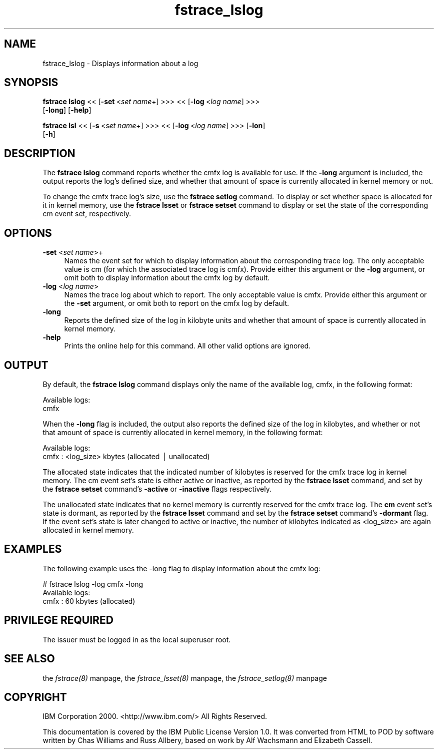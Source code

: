 .rn '' }`
''' $RCSfile$$Revision$$Date$
'''
''' $Log$
'''
.de Sh
.br
.if t .Sp
.ne 5
.PP
\fB\\$1\fR
.PP
..
.de Sp
.if t .sp .5v
.if n .sp
..
.de Ip
.br
.ie \\n(.$>=3 .ne \\$3
.el .ne 3
.IP "\\$1" \\$2
..
.de Vb
.ft CW
.nf
.ne \\$1
..
.de Ve
.ft R

.fi
..
'''
'''
'''     Set up \*(-- to give an unbreakable dash;
'''     string Tr holds user defined translation string.
'''     Bell System Logo is used as a dummy character.
'''
.tr \(*W-|\(bv\*(Tr
.ie n \{\
.ds -- \(*W-
.ds PI pi
.if (\n(.H=4u)&(1m=24u) .ds -- \(*W\h'-12u'\(*W\h'-12u'-\" diablo 10 pitch
.if (\n(.H=4u)&(1m=20u) .ds -- \(*W\h'-12u'\(*W\h'-8u'-\" diablo 12 pitch
.ds L" ""
.ds R" ""
'''   \*(M", \*(S", \*(N" and \*(T" are the equivalent of
'''   \*(L" and \*(R", except that they are used on ".xx" lines,
'''   such as .IP and .SH, which do another additional levels of
'''   double-quote interpretation
.ds M" """
.ds S" """
.ds N" """""
.ds T" """""
.ds L' '
.ds R' '
.ds M' '
.ds S' '
.ds N' '
.ds T' '
'br\}
.el\{\
.ds -- \(em\|
.tr \*(Tr
.ds L" ``
.ds R" ''
.ds M" ``
.ds S" ''
.ds N" ``
.ds T" ''
.ds L' `
.ds R' '
.ds M' `
.ds S' '
.ds N' `
.ds T' '
.ds PI \(*p
'br\}
.\"	If the F register is turned on, we'll generate
.\"	index entries out stderr for the following things:
.\"		TH	Title 
.\"		SH	Header
.\"		Sh	Subsection 
.\"		Ip	Item
.\"		X<>	Xref  (embedded
.\"	Of course, you have to process the output yourself
.\"	in some meaninful fashion.
.if \nF \{
.de IX
.tm Index:\\$1\t\\n%\t"\\$2"
..
.nr % 0
.rr F
.\}
.TH fstrace_lslog 8 "OpenAFS" "11/Nov/2007" "AFS Command Reference"
.UC
.if n .hy 0
.if n .na
.ds C+ C\v'-.1v'\h'-1p'\s-2+\h'-1p'+\s0\v'.1v'\h'-1p'
.de CQ          \" put $1 in typewriter font
.ft CW
'if n "\c
'if t \\&\\$1\c
'if n \\&\\$1\c
'if n \&"
\\&\\$2 \\$3 \\$4 \\$5 \\$6 \\$7
'.ft R
..
.\" @(#)ms.acc 1.5 88/02/08 SMI; from UCB 4.2
.	\" AM - accent mark definitions
.bd B 3
.	\" fudge factors for nroff and troff
.if n \{\
.	ds #H 0
.	ds #V .8m
.	ds #F .3m
.	ds #[ \f1
.	ds #] \fP
.\}
.if t \{\
.	ds #H ((1u-(\\\\n(.fu%2u))*.13m)
.	ds #V .6m
.	ds #F 0
.	ds #[ \&
.	ds #] \&
.\}
.	\" simple accents for nroff and troff
.if n \{\
.	ds ' \&
.	ds ` \&
.	ds ^ \&
.	ds , \&
.	ds ~ ~
.	ds ? ?
.	ds ! !
.	ds /
.	ds q
.\}
.if t \{\
.	ds ' \\k:\h'-(\\n(.wu*8/10-\*(#H)'\'\h"|\\n:u"
.	ds ` \\k:\h'-(\\n(.wu*8/10-\*(#H)'\`\h'|\\n:u'
.	ds ^ \\k:\h'-(\\n(.wu*10/11-\*(#H)'^\h'|\\n:u'
.	ds , \\k:\h'-(\\n(.wu*8/10)',\h'|\\n:u'
.	ds ~ \\k:\h'-(\\n(.wu-\*(#H-.1m)'~\h'|\\n:u'
.	ds ? \s-2c\h'-\w'c'u*7/10'\u\h'\*(#H'\zi\d\s+2\h'\w'c'u*8/10'
.	ds ! \s-2\(or\s+2\h'-\w'\(or'u'\v'-.8m'.\v'.8m'
.	ds / \\k:\h'-(\\n(.wu*8/10-\*(#H)'\z\(sl\h'|\\n:u'
.	ds q o\h'-\w'o'u*8/10'\s-4\v'.4m'\z\(*i\v'-.4m'\s+4\h'\w'o'u*8/10'
.\}
.	\" troff and (daisy-wheel) nroff accents
.ds : \\k:\h'-(\\n(.wu*8/10-\*(#H+.1m+\*(#F)'\v'-\*(#V'\z.\h'.2m+\*(#F'.\h'|\\n:u'\v'\*(#V'
.ds 8 \h'\*(#H'\(*b\h'-\*(#H'
.ds v \\k:\h'-(\\n(.wu*9/10-\*(#H)'\v'-\*(#V'\*(#[\s-4v\s0\v'\*(#V'\h'|\\n:u'\*(#]
.ds _ \\k:\h'-(\\n(.wu*9/10-\*(#H+(\*(#F*2/3))'\v'-.4m'\z\(hy\v'.4m'\h'|\\n:u'
.ds . \\k:\h'-(\\n(.wu*8/10)'\v'\*(#V*4/10'\z.\v'-\*(#V*4/10'\h'|\\n:u'
.ds 3 \*(#[\v'.2m'\s-2\&3\s0\v'-.2m'\*(#]
.ds o \\k:\h'-(\\n(.wu+\w'\(de'u-\*(#H)/2u'\v'-.3n'\*(#[\z\(de\v'.3n'\h'|\\n:u'\*(#]
.ds d- \h'\*(#H'\(pd\h'-\w'~'u'\v'-.25m'\f2\(hy\fP\v'.25m'\h'-\*(#H'
.ds D- D\\k:\h'-\w'D'u'\v'-.11m'\z\(hy\v'.11m'\h'|\\n:u'
.ds th \*(#[\v'.3m'\s+1I\s-1\v'-.3m'\h'-(\w'I'u*2/3)'\s-1o\s+1\*(#]
.ds Th \*(#[\s+2I\s-2\h'-\w'I'u*3/5'\v'-.3m'o\v'.3m'\*(#]
.ds ae a\h'-(\w'a'u*4/10)'e
.ds Ae A\h'-(\w'A'u*4/10)'E
.ds oe o\h'-(\w'o'u*4/10)'e
.ds Oe O\h'-(\w'O'u*4/10)'E
.	\" corrections for vroff
.if v .ds ~ \\k:\h'-(\\n(.wu*9/10-\*(#H)'\s-2\u~\d\s+2\h'|\\n:u'
.if v .ds ^ \\k:\h'-(\\n(.wu*10/11-\*(#H)'\v'-.4m'^\v'.4m'\h'|\\n:u'
.	\" for low resolution devices (crt and lpr)
.if \n(.H>23 .if \n(.V>19 \
\{\
.	ds : e
.	ds 8 ss
.	ds v \h'-1'\o'\(aa\(ga'
.	ds _ \h'-1'^
.	ds . \h'-1'.
.	ds 3 3
.	ds o a
.	ds d- d\h'-1'\(ga
.	ds D- D\h'-1'\(hy
.	ds th \o'bp'
.	ds Th \o'LP'
.	ds ae ae
.	ds Ae AE
.	ds oe oe
.	ds Oe OE
.\}
.rm #[ #] #H #V #F C
.SH "NAME"
fstrace_lslog \- Displays information about a log
.SH "SYNOPSIS"
\fBfstrace lslog\fR <<\ [\fB\-set\fR\ <\fIset\ name\fR+] >>> <<\ [\fB\-log\fR\ <\fIlog\ name\fR] >>>
    [\fB\-long\fR] [\fB\-help\fR]
.PP
\fBfstrace lsl\fR <<\ [\fB\-s\fR\ <\fIset\ name\fR+] >>> <<\ [\fB\-log\fR\ <\fIlog\ name\fR] >>> [\fB\-lon\fR]
    [\fB\-h\fR]
.SH "DESCRIPTION"
The \fBfstrace lslog\fR command reports whether the \f(CWcmfx\fR log is available
for use. If the \fB\-long\fR argument is included, the output reports the
log's defined size, and whether that amount of space is currently
allocated in kernel memory or not.
.PP
To change the \f(CWcmfx\fR trace log's size, use the \fBfstrace setlog\fR
command. To display or set whether space is allocated for it in kernel
memory, use the \fBfstrace lsset\fR or \fBfstrace setset\fR command to display
or set the state of the corresponding \f(CWcm\fR event set, respectively.
.SH "OPTIONS"
.Ip "\fB\-set\fR <\fIset name\fR>+" 4
Names the event set for which to display information about the
corresponding trace log. The only acceptable value is \f(CWcm\fR (for which the
associated trace log is \f(CWcmfx\fR). Provide either this argument or the
\fB\-log\fR argument, or omit both to display information about the \f(CWcmfx\fR
log by default.
.Ip "\fB\-log\fR <\fIlog name\fR>" 4
Names the trace log about which to report. The only acceptable value is
\f(CWcmfx\fR. Provide either this argument or the \fB\-set\fR argument, or omit
both to report on the \f(CWcmfx\fR log by default.
.Ip "\fB\-long\fR" 4
Reports the defined size of the log in kilobyte units and whether that
amount of space is currently allocated in kernel memory.
.Ip "\fB\-help\fR" 4
Prints the online help for this command. All other valid options are
ignored.
.SH "OUTPUT"
By default, the \fBfstrace lslog\fR command displays only the name of the
available log, \f(CWcmfx\fR, in the following format:
.PP
.Vb 2
\&   Available logs:
\&   cmfx
.Ve
When the \fB\-long\fR flag is included, the output also reports the defined
size of the log in kilobytes, and whether or not that amount of space is
currently allocated in kernel memory, in the following format:
.PP
.Vb 2
\&   Available logs:
\&   cmfx : <log_size> kbytes (allocated | unallocated)
.Ve
The \f(CWallocated\fR state indicates that the indicated number of kilobytes is
reserved for the \f(CWcmfx\fR trace log in kernel memory. The \f(CWcm\fR event set's
state is either \f(CWactive\fR or \f(CWinactive\fR, as reported by the \fBfstrace
lsset\fR command, and set by the \fBfstrace setset\fR command's \fB\-active\fR or
\fB\-inactive\fR flags respectively.
.PP
The \f(CWunallocated\fR state indicates that no kernel memory is currently
reserved for the \f(CWcmfx\fR trace log. The \fBcm\fR event set's state is
\f(CWdormant\fR, as reported by the \fBfstrace lsset\fR command and set by the
\fBfstrace setset\fR command's \fB\-dormant\fR flag. If the event set's state is
later changed to active or inactive, the number of kilobytes indicated as
<log_size> are again allocated in kernel memory.
.SH "EXAMPLES"
The following example uses the \-long flag to display information
about the \f(CWcmfx\fR log:
.PP
.Vb 3
\&   # fstrace lslog -log cmfx -long
\&   Available logs:
\&   cmfx : 60 kbytes (allocated)
.Ve
.SH "PRIVILEGE REQUIRED"
The issuer must be logged in as the local superuser \f(CWroot\fR.
.SH "SEE ALSO"
the \fIfstrace(8)\fR manpage,
the \fIfstrace_lsset(8)\fR manpage,
the \fIfstrace_setlog(8)\fR manpage
.SH "COPYRIGHT"
IBM Corporation 2000. <http://www.ibm.com/> All Rights Reserved.
.PP
This documentation is covered by the IBM Public License Version 1.0.  It was
converted from HTML to POD by software written by Chas Williams and Russ
Allbery, based on work by Alf Wachsmann and Elizabeth Cassell.

.rn }` ''
.IX Title "fstrace_lslog 8"
.IX Name "fstrace_lslog - Displays information about a log"

.IX Header "NAME"

.IX Header "SYNOPSIS"

.IX Header "DESCRIPTION"

.IX Header "OPTIONS"

.IX Item "\fB\-set\fR <\fIset name\fR>+"

.IX Item "\fB\-log\fR <\fIlog name\fR>"

.IX Item "\fB\-long\fR"

.IX Item "\fB\-help\fR"

.IX Header "OUTPUT"

.IX Header "EXAMPLES"

.IX Header "PRIVILEGE REQUIRED"

.IX Header "SEE ALSO"

.IX Header "COPYRIGHT"


